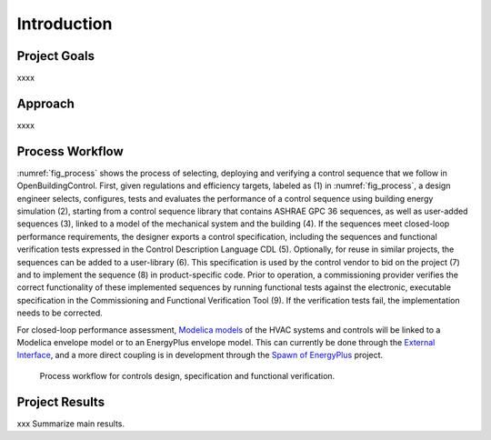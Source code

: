 .. _sec_process:

Introduction
------------


Project Goals
~~~~~~~~~~~~~

xxxx

Approach
~~~~~~~~

xxxx

Process Workflow
~~~~~~~~~~~~~~~~

:numref:`fig_process` shows the process of selecting, deploying and verifying a control sequence
that we follow in OpenBuildingControl.
First, given regulations and efficiency targets, labeled as (1) in :numref:`fig_process`,
a design engineer selects, configures, tests and evaluates the performance of a control sequence
using building energy simulation (2),
starting from a control sequence library that contains ASHRAE GPC 36 sequences,
as well as user-added sequences (3),
linked to a model of the mechanical system and the building (4).
If the sequences meet closed-loop performance requirements,
the designer exports a control specification,
including the sequences and functional verification tests expressed in
the Control Description Language CDL (5).
Optionally, for reuse in similar projects,
the sequences can be added to a user-library (6).
This specification is used by the control vendor to bid on the project (7)
and to implement the sequence (8) in product-specific code.
Prior to operation, a commissioning provider verifies
the correct functionality of these implemented sequences
by running functional tests against the electronic, executable specification
in the Commissioning and Functional Verification Tool (9).
If the verification tests fail, the implementation needs to be corrected.

For closed-loop performance assessment,
`Modelica models <http://simulationresearch.lbl.gov/modelica/>`_
of the HVAC systems and controls will be linked to
a Modelica envelope model or to
an EnergyPlus envelope model. This can currently be done through the
`External Interface <http://simulationresearch.lbl.gov/fmu/EnergyPlus/export/index.html>`_,
and a more direct coupling is in development through the
`Spawn of EnergyPlus <https://www.energy.gov/eere/buildings/downloads/spawn-energyplus-spawn>`_ project.

.. _fig_process:

.. figure:: img/ControlsDesignVerficationFlow.*
   :width: 800px

   Process workflow for controls design, specification and
   functional verification.


Project Results
~~~~~~~~~~~~~~~

xxx Summarize main results.
